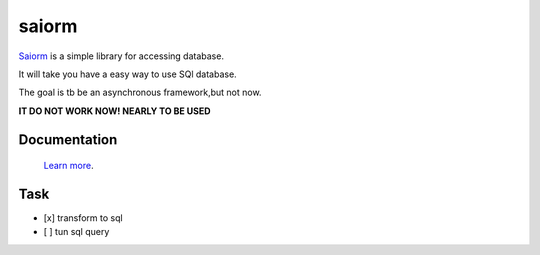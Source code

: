 saiorm
======

`Saiorm <https://weihaipy.github.io/saiorm>`_  is a simple library for accessing database.

It will take you have a easy way to use SQl database.

The goal is tb be an asynchronous framework,but not now.

**IT DO NOT WORK NOW! NEARLY TO BE USED**

Documentation
-------------

 `Learn more <http://saiorm.readthedocs.io>`_.


Task
----

- [x] transform to sql
- [ ] tun sql query
